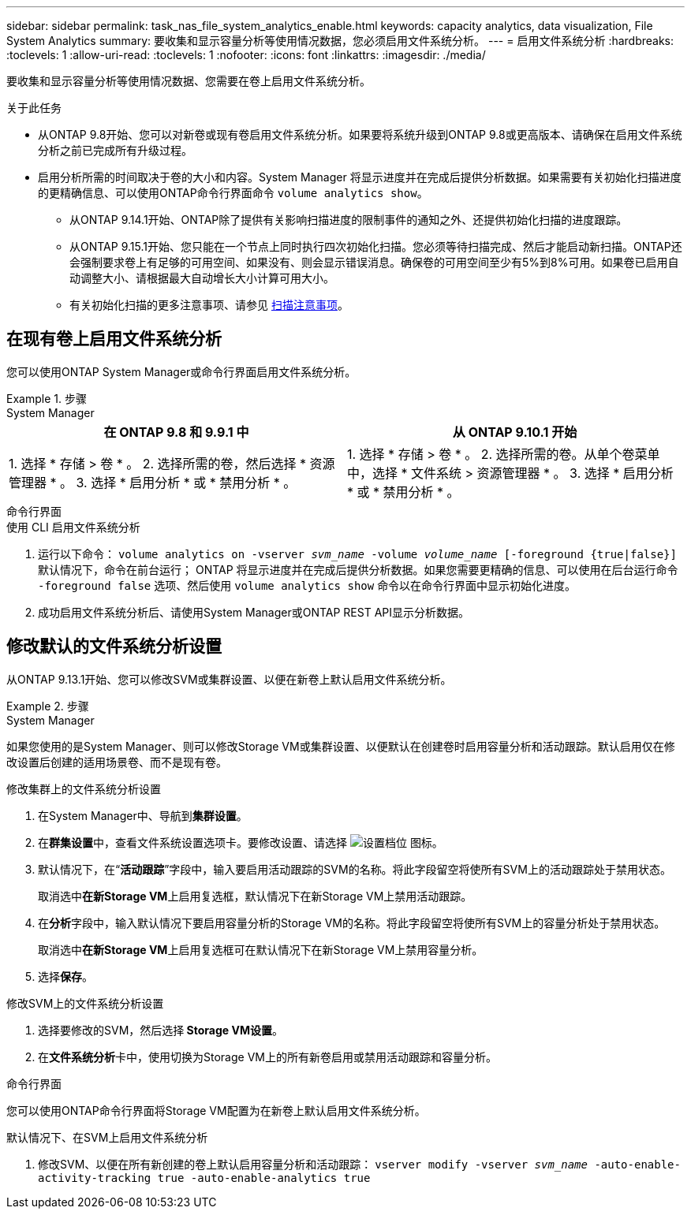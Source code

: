 ---
sidebar: sidebar 
permalink: task_nas_file_system_analytics_enable.html 
keywords: capacity analytics, data visualization, File System Analytics 
summary: 要收集和显示容量分析等使用情况数据，您必须启用文件系统分析。 
---
= 启用文件系统分析
:hardbreaks:
:toclevels: 1
:allow-uri-read: 
:toclevels: 1
:nofooter: 
:icons: font
:linkattrs: 
:imagesdir: ./media/


[role="lead"]
要收集和显示容量分析等使用情况数据、您需要在卷上启用文件系统分析。

.关于此任务
* 从ONTAP 9.8开始、您可以对新卷或现有卷启用文件系统分析。如果要将系统升级到ONTAP 9.8或更高版本、请确保在启用文件系统分析之前已完成所有升级过程。
* 启用分析所需的时间取决于卷的大小和内容。System Manager 将显示进度并在完成后提供分析数据。如果需要有关初始化扫描进度的更精确信息、可以使用ONTAP命令行界面命令 `volume analytics show`。
+
** 从ONTAP 9.14.1开始、ONTAP除了提供有关影响扫描进度的限制事件的通知之外、还提供初始化扫描的进度跟踪。
** 从ONTAP 9.15.1开始、您只能在一个节点上同时执行四次初始化扫描。您必须等待扫描完成、然后才能启动新扫描。ONTAP还会强制要求卷上有足够的可用空间、如果没有、则会显示错误消息。确保卷的可用空间至少有5%到8%可用。如果卷已启用自动调整大小、请根据最大自动增长大小计算可用大小。
** 有关初始化扫描的更多注意事项、请参见 xref:./file-system-analytics/considerations-concept.html#scan-considerations[扫描注意事项]。






== 在现有卷上启用文件系统分析

您可以使用ONTAP System Manager或命令行界面启用文件系统分析。

.步骤
[role="tabbed-block"]
====
.System Manager
--
|===
| 在 ONTAP 9.8 和 9.9.1 中 | 从 ONTAP 9.10.1 开始 


| 1. 选择 * 存储 > 卷 * 。
 2. 选择所需的卷，然后选择 * 资源管理器 * 。
 3. 选择 * 启用分析 * 或 * 禁用分析 * 。 | 1. 选择 * 存储 > 卷 * 。
2. 选择所需的卷。从单个卷菜单中，选择 * 文件系统 > 资源管理器 * 。
3. 选择 * 启用分析 * 或 * 禁用分析 * 。 
|===
--
.命令行界面
--
.使用 CLI 启用文件系统分析
. 运行以下命令：
`volume analytics on -vserver _svm_name_ -volume _volume_name_ [-foreground {true|false}]`
默认情况下，命令在前台运行； ONTAP 将显示进度并在完成后提供分析数据。如果您需要更精确的信息、可以使用在后台运行命令 `-foreground false` 选项、然后使用 `volume analytics show` 命令以在命令行界面中显示初始化进度。
. 成功启用文件系统分析后、请使用System Manager或ONTAP REST API显示分析数据。


--
====


== 修改默认的文件系统分析设置

从ONTAP 9.13.1开始、您可以修改SVM或集群设置、以便在新卷上默认启用文件系统分析。

.步骤
[role="tabbed-block"]
====
.System Manager
--
如果您使用的是System Manager、则可以修改Storage VM或集群设置、以便默认在创建卷时启用容量分析和活动跟踪。默认启用仅在修改设置后创建的适用场景卷、而不是现有卷。

.修改集群上的文件系统分析设置
. 在System Manager中、导航到**集群设置**。
. 在**群集设置**中，查看文件系统设置选项卡。要修改设置、请选择 image:icon_gear.gif["设置档位"] 图标。
. 默认情况下，在“**活动跟踪**”字段中，输入要启用活动跟踪的SVM的名称。将此字段留空将使所有SVM上的活动跟踪处于禁用状态。
+
取消选中**在新Storage VM**上启用复选框，默认情况下在新Storage VM上禁用活动跟踪。

. 在**分析**字段中，输入默认情况下要启用容量分析的Storage VM的名称。将此字段留空将使所有SVM上的容量分析处于禁用状态。
+
取消选中**在新Storage VM**上启用复选框可在默认情况下在新Storage VM上禁用容量分析。

. 选择**保存**。


.修改SVM上的文件系统分析设置
. 选择要修改的SVM，然后选择** Storage VM设置**。
. 在**文件系统分析**卡中，使用切换为Storage VM上的所有新卷启用或禁用活动跟踪和容量分析。


--
.命令行界面
--
您可以使用ONTAP命令行界面将Storage VM配置为在新卷上默认启用文件系统分析。

.默认情况下、在SVM上启用文件系统分析
. 修改SVM、以便在所有新创建的卷上默认启用容量分析和活动跟踪：
`vserver modify -vserver _svm_name_ -auto-enable-activity-tracking true -auto-enable-analytics true`


--
====
